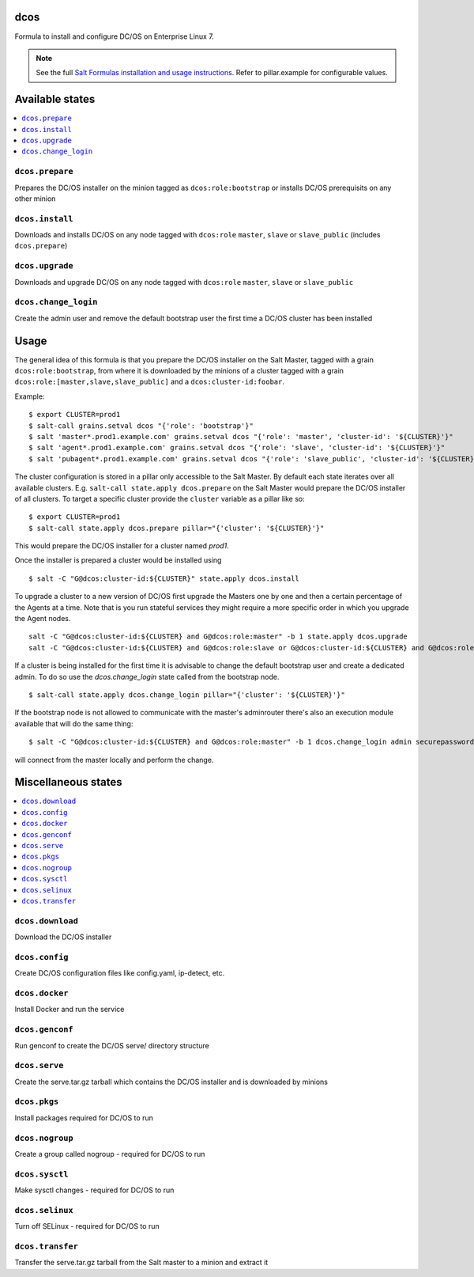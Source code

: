 dcos
====

Formula to install and configure DC/OS on Enterprise Linux 7.

.. note::

    See the full `Salt Formulas installation and usage instructions
    <http://docs.saltstack.com/en/latest/topics/development/conventions/formulas.html>`_.
    Refer to pillar.example for configurable values.

Available states
================

.. contents::
    :local:

``dcos.prepare``
------------
Prepares the DC/OS installer on the minion tagged as ``dcos:role:bootstrap`` or installs DC/OS prerequisits on any other minion

``dcos.install``
------------
Downloads and installs DC/OS on any node tagged with ``dcos:role`` ``master``, ``slave`` or ``slave_public`` (includes ``dcos.prepare``)

``dcos.upgrade``
------------
Downloads and upgrade DC/OS on any node tagged with ``dcos:role`` ``master``, ``slave`` or ``slave_public``

``dcos.change_login``
------------
Create the admin user and remove the default bootstrap user the first time a DC/OS cluster has been installed


Usage
=====
The general idea of this formula is that you prepare the DC/OS installer on the Salt Master, tagged with a grain ``dcos:role:bootstrap``,
from where it is downloaded by the minions of a cluster tagged with a grain ``dcos:role:[master,slave,slave_public]`` and a ``dcos:cluster-id:foobar``.

Example:

::

    $ export CLUSTER=prod1
    $ salt-call grains.setval dcos "{'role': 'bootstrap'}"
    $ salt 'master*.prod1.example.com' grains.setval dcos "{'role': 'master', 'cluster-id': '${CLUSTER}'}"
    $ salt 'agent*.prod1.example.com' grains.setval dcos "{'role': 'slave', 'cluster-id': '${CLUSTER}'}"
    $ salt 'pubagent*.prod1.example.com' grains.setval dcos "{'role': 'slave_public', 'cluster-id': '${CLUSTER}'}"


The cluster configuration is stored in a pillar only accessible to the Salt Master. By default each state iterates over all available clusters.
E.g. ``salt-call state.apply dcos.prepare`` on the Salt Master would prepare the DC/OS installer of all clusters. To target a specific cluster
provide the ``cluster`` variable as a pillar like so:

::

    $ export CLUSTER=prod1
    $ salt-call state.apply dcos.prepare pillar="{'cluster': '${CLUSTER}'}"

This would prepare the DC/OS installer for a cluster named `prod1`.

Once the installer is prepared a cluster would be installed using

::

    $ salt -C "G@dcos:cluster-id:${CLUSTER}" state.apply dcos.install

To upgrade a cluster to a new version of DC/OS first upgrade the Masters one by one and then a certain percentage of the Agents at a time.
Note that is you run stateful services they might require a more specific order in which you upgrade the Agent nodes.

::

    salt -C "G@dcos:cluster-id:${CLUSTER} and G@dcos:role:master" -b 1 state.apply dcos.upgrade
    salt -C "G@dcos:cluster-id:${CLUSTER} and G@dcos:role:slave or G@dcos:cluster-id:${CLUSTER} and G@dcos:role:slave_public" -b 20% state.apply dcos.upgrade


If a cluster is being installed for the first time it is advisable to change the default bootstrap user and create a dedicated admin.
To do so use the `dcos.change_login` state called from the bootstrap node.

::

    $ salt-call state.apply dcos.change_login pillar="{'cluster': '${CLUSTER}'}"

If the bootstrap node is not allowed to communicate with the master's adminrouter there's also an execution module available that will do the same thing:

::

    $ salt -C "G@dcos:cluster-id:${CLUSTER} and G@dcos:role:master" -b 1 dcos.change_login admin securepassword Administrator

will connect from the master locally and perform the change.


Miscellaneous states
====================

.. contents::
    :local:

``dcos.download``
------------
Download the DC/OS installer

``dcos.config``
------------
Create DC/OS configuration files like config.yaml, ip-detect, etc.

``dcos.docker``
------------
Install Docker and run the service

``dcos.genconf``
------------
Run genconf to create the DC/OS serve/ directory structure

``dcos.serve``
------------
Create the serve.tar.gz tarball which contains the DC/OS installer and is downloaded by minions

``dcos.pkgs``
------------
Install packages required for DC/OS to run

``dcos.nogroup``
------------
Create a group called nogroup - required for DC/OS to run

``dcos.sysctl``
------------
Make sysctl changes - required for DC/OS to run

``dcos.selinux``
------------
Turn off SELinux - required for DC/OS to run

``dcos.transfer``
------------
Transfer the serve.tar.gz tarball from the Salt master to a minion and extract it
